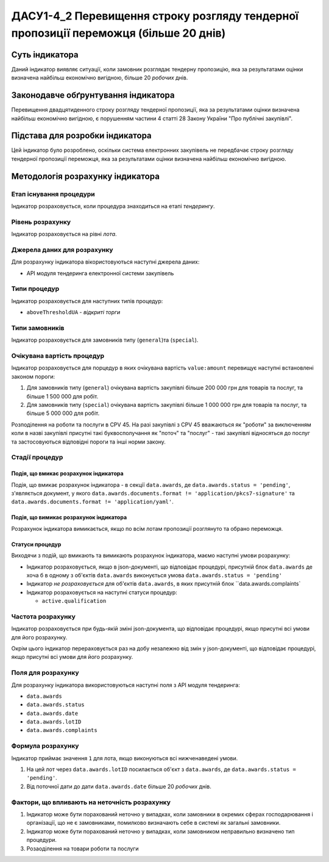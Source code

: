 ﻿#####################################################################################
ДАСУ1-4_2 Перевищення строку розгляду тендерної пропозиції переможця (більше 20 днів)
#####################################################################################

***************
Суть індикатора
***************

Даний індикатор виявляє ситуації, коли замовник розглядає тендерну пропозицію, яка за результатами оцінки визначена найбільш економічно вигідною, більше 20 *робочих* днів.

************************************
Законодавче обґрунтування індикатора
************************************

Перевищення двадцятиденного строку розгляду тендерної пропозиції, яка за результатами оцінки визначена найбільш економічно вигідною, є порушенням частини 4 статті 28 Закону України "Про публічні закупівлі".

********************************
Підстава для розробки індикатора
********************************

Цей індикатор було розроблено, оскільки система електронних закупівель не передбачає строку розгляду тендерної пропозиції переможця, яка за результатами оцінки визначена найбільш економічно вигідною.

*********************************
Методологія розрахунку індикатора
*********************************

Етап існування процедури
========================
Індикатор розраховується, коли процедура знаходиться на етапі *тендерингу*.

Рівень розрахунку
=================
Індикатор розраховується на рівні *лота*.

Джерела даних для розрахунку
============================

Для розрахунку індикатора вікористовуються наступні джерела даних:

- API модуля тендеринга електронної системи закупівель

Типи процедур
=============

Індикатор розраховується для наступних типів процедур:

- ``aboveThresholdUA`` - *відкриті торги*

Типи замовників
===============

Індикатор розраховується для замовників типу (``general``)та (``special``).

Очікувана вартість процедур
===========================

Індикатор розраховується для порцедур в яких очікувана вартість ``value:amount`` перевищує наступні встановлені законом пороги:

1) Для замовників типу (``general``) очікувана вартість закупівлі більше 200 000 грн для товарів та послуг, та більше 1 500 000 для робіт. 
2) Для замовників типу  (``special``) очікувана вартість закупівлі більше 1 000 000 грн для товарів та послуг, та більше 5 000 000 для робіт. 

Розподілення на роботи та послуги в CPV 45. На разі закупівлі з CPV 45 вважаються як "роботи" за виключенням коли в назві закупівлі присутні такі буквосполучання як "поточ" та "послуг" - такі закупівлі відносяться до послуг та застосовуються відповідні пороги та інші норми закону.

Стадії процедур
===============

Подія, що вмикає розрахунок індикатора
--------------------------------------

Подія, що вмикає розрахунок індикатора - в секції ``data.awards``, де ``data.awards.status = 'pending'``, з'являється документ, у якого ``data.awards.documents.format != 'application/pkcs7-signature'``  та ``data.awards.documents.format != 'application/yaml'``.

Подія, що вимикає розрахунок індикатора
---------------------------------------

Розрахунок індикатора вимикається, якщо по всім лотам пропозиції розглянуто та обрано переможця.

Статуси процедур
----------------

Виходячи з подій, що вмикають та вимикають розрахунок індикатора, маємо наступні умови розрахунку:

- Індикатор розраховується, якщо в json-документі, що відповідає процедурі, присутній блок ``data.awards`` де хоча б в одному з об'єктів ``data.awards`` виконується умова ``data.awards.status = 'pending'``

- Індикатор *не розраховується* для об'єктів ``data.awards``, в яких присутній блок ``data.awards.complaints`

- Індикатор розраховується на наступні статуси процедур:
  
  - ``active.qualification``

Частота розрахунку
==================

Індикатор розраховується при будь-якій зміні json-документа, що відповідає процедурі, якщо присутні всі умови для його розрахунку.

Окрім цього індикатор перераховується раз на добу незалежно від змін у json-документі, що відповідає процедурі, якщо присутні всі умови для його розрахунку.


Поля для розрахунку
===================

Для розрахунку індикатора використовуються наступні поля з API модуля тендеринга:

- ``data.awards``
- ``data.awards.status``
- ``data.awards.date``
- ``data.awards.lotID``
- ``data.awards.complaints``

Формула розрахунку
==================

Індикатор приймає значення ``1`` для лота, якщо виконуються всі нижченаведені умови.

1. На цей лот через ``data.awards.lotID`` посилається об'єкт з ``data.awards``, де ``data.awards.status = 'pending'``.

2. Від поточної дати до дати ``data.awards.date`` більше 20 *робочих* днів.

Фактори, що впливають на неточність розрахунку
==============================================

1. Індикатор може бути порахований неточно у випадках, коли замовники в окремих сферах господарювання і організації, що не є замовниками, помилково визначають себе в системі як загальні замовники.

2. Індикатор може бути порахований неточно у випадках, коли замовником неправильно визначено тип процедури.

3. Розаоділення на товари роботи та послуги
